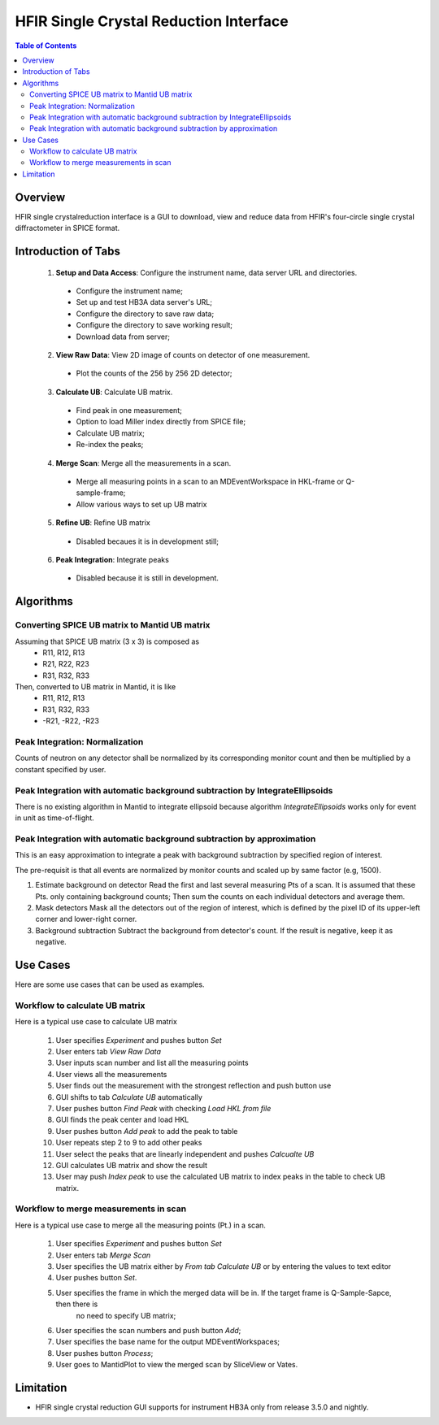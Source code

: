 HFIR Single Crystal Reduction Interface
=======================================

.. contents:: Table of Contents
  :local:
  
Overview
--------

HFIR single crystalreduction interface is a GUI to download, view and reduce data from 
HFIR's four-circle single crystal diffractometer in SPICE format. 


Introduction of Tabs
--------------------

  1. **Setup and Data Access**: Configure the instrument name, data server URL and directories.
  
    - Configure the instrument name;
    - Set up and test HB3A data server's URL;
    - Configure the directory to save raw data;
    - Configure the directory to save working result;
    - Download data from server;
    
  2. **View Raw Data**: View 2D image of counts on detector of one measurement.
  
    - Plot the counts of the 256 by 256 2D detector;
    
  3. **Calculate UB**: Calculate UB matrix.
  
    - Find peak in one measurement;
    - Option to load Miller index directly from SPICE file;
    - Calculate UB matrix;
    - Re-index the peaks;
    
  4. **Merge Scan**: Merge all the measurements in a scan.
  
    - Merge all measuring points in a scan to an MDEventWorkspace in HKL-frame or Q-sample-frame;
    - Allow various ways to set up UB matrix
    
  5. **Refine UB**: Refine UB matrix
  
    - Disabled becaues it is in development still;
      
  6. **Peak Integration**: Integrate peaks
  
    - Disabled because it is still in development.


Algorithms
----------

Converting SPICE UB matrix to Mantid UB matrix
++++++++++++++++++++++++++++++++++++++++++++++

Assuming that SPICE UB matrix (3 x 3) is composed as 
 * R11, R12, R13
 * R21, R22, R23
 * R31, R32, R33

Then, converted to UB matrix in Mantid, it is like
 *  R11,  R12,  R13
 *  R31,  R32,  R33
 * -R21, -R22, -R23


Peak Integration: Normalization
+++++++++++++++++++++++++++++++

Counts of neutron on any detector shall be normalized by its corresponding monitor
count and then be multiplied by a constant specified by user.

Peak Integration with automatic background subtraction by IntegrateEllipsoids
+++++++++++++++++++++++++++++++++++++++++++++++++++++++++++++++++++++++++++++

There is no existing algorithm in Mantid to integrate ellipsoid because
algorithm *IntegrateEllipsoids* works only for event in unit as time-of-flight.


Peak Integration with automatic background subtraction by approximation
+++++++++++++++++++++++++++++++++++++++++++++++++++++++++++++++++++++++

This is an easy approximation to integrate a peak with background subtraction
by specified region of interest.

The pre-requisit is that all events are normalized by monitor counts
and scaled up by same factor (e.g, 1500).

1. Estimate background on detector
   Read the first and last several measuring Pts of a scan.  It is assumed that these Pts. only containing background counts;
   Then sum the counts on each individual detectors and average them.

2. Mask detectors
   Mask all the detectors out of the region of interest, which is defined by the pixel ID of its upper-left corner and lower-right corner. 

3. Background subtraction
   Subtract the background from detector's count.  If the result is negative, keep it as negative. 







Use Cases
---------

Here are some use cases that can be used as examples.


Workflow to calculate UB matrix
+++++++++++++++++++++++++++++++

Here is a typical use case to calculate UB matrix

 1. User specifies *Experiment* and pushes button *Set*
 
 2. User enters tab *View Raw Data*

 3. User inputs scan number and list all the measuring points
 
 4. User views all the measurements

 5. User finds out the measurement with the strongest reflection and push button use

 6. GUI shifts to tab *Calculate UB* automatically

 7. User pushes button *Find Peak* with checking *Load HKL from file*

 8. GUI finds the peak center and load HKL

 9. User pushes button *Add peak* to add the peak to table

 10. User repeats step 2 to 9 to add other peaks

 11. User select the peaks that are linearly independent and pushes *Calcualte UB*

 12. GUI calculates UB matrix and show the result

 13. User may push *Index peak* to use the calculated UB matrix to index peaks in the table to check UB matrix.
 

Workflow to merge measurements in scan
++++++++++++++++++++++++++++++++++++++

Here is a typical use case to merge all the measuring points (Pt.) in a scan.

 1. User specifies *Experiment* and pushes button *Set*
 
 2. User enters tab *Merge Scan*

 3. User specifies the UB matrix either by *From tab Calculate UB* or by entering the values to text editor

 4. User pushes button *Set*.

 5. User specifies the frame in which the merged data will be in. If the target frame is Q-Sample-Sapce, then there is 
     no need to specify UB matrix;

 6. User specifies the scan numbers and push button *Add*;
     
 7. User specifies the base name for the output MDEventWorkspaces;

 8. User pushes button *Process*;

 9. User goes to MantidPlot to view the merged scan by SliceView or Vates.



Limitation
----------

- HFIR single crystal reduction GUI supports for instrument HB3A only from release 3.5.0 and nightly.
